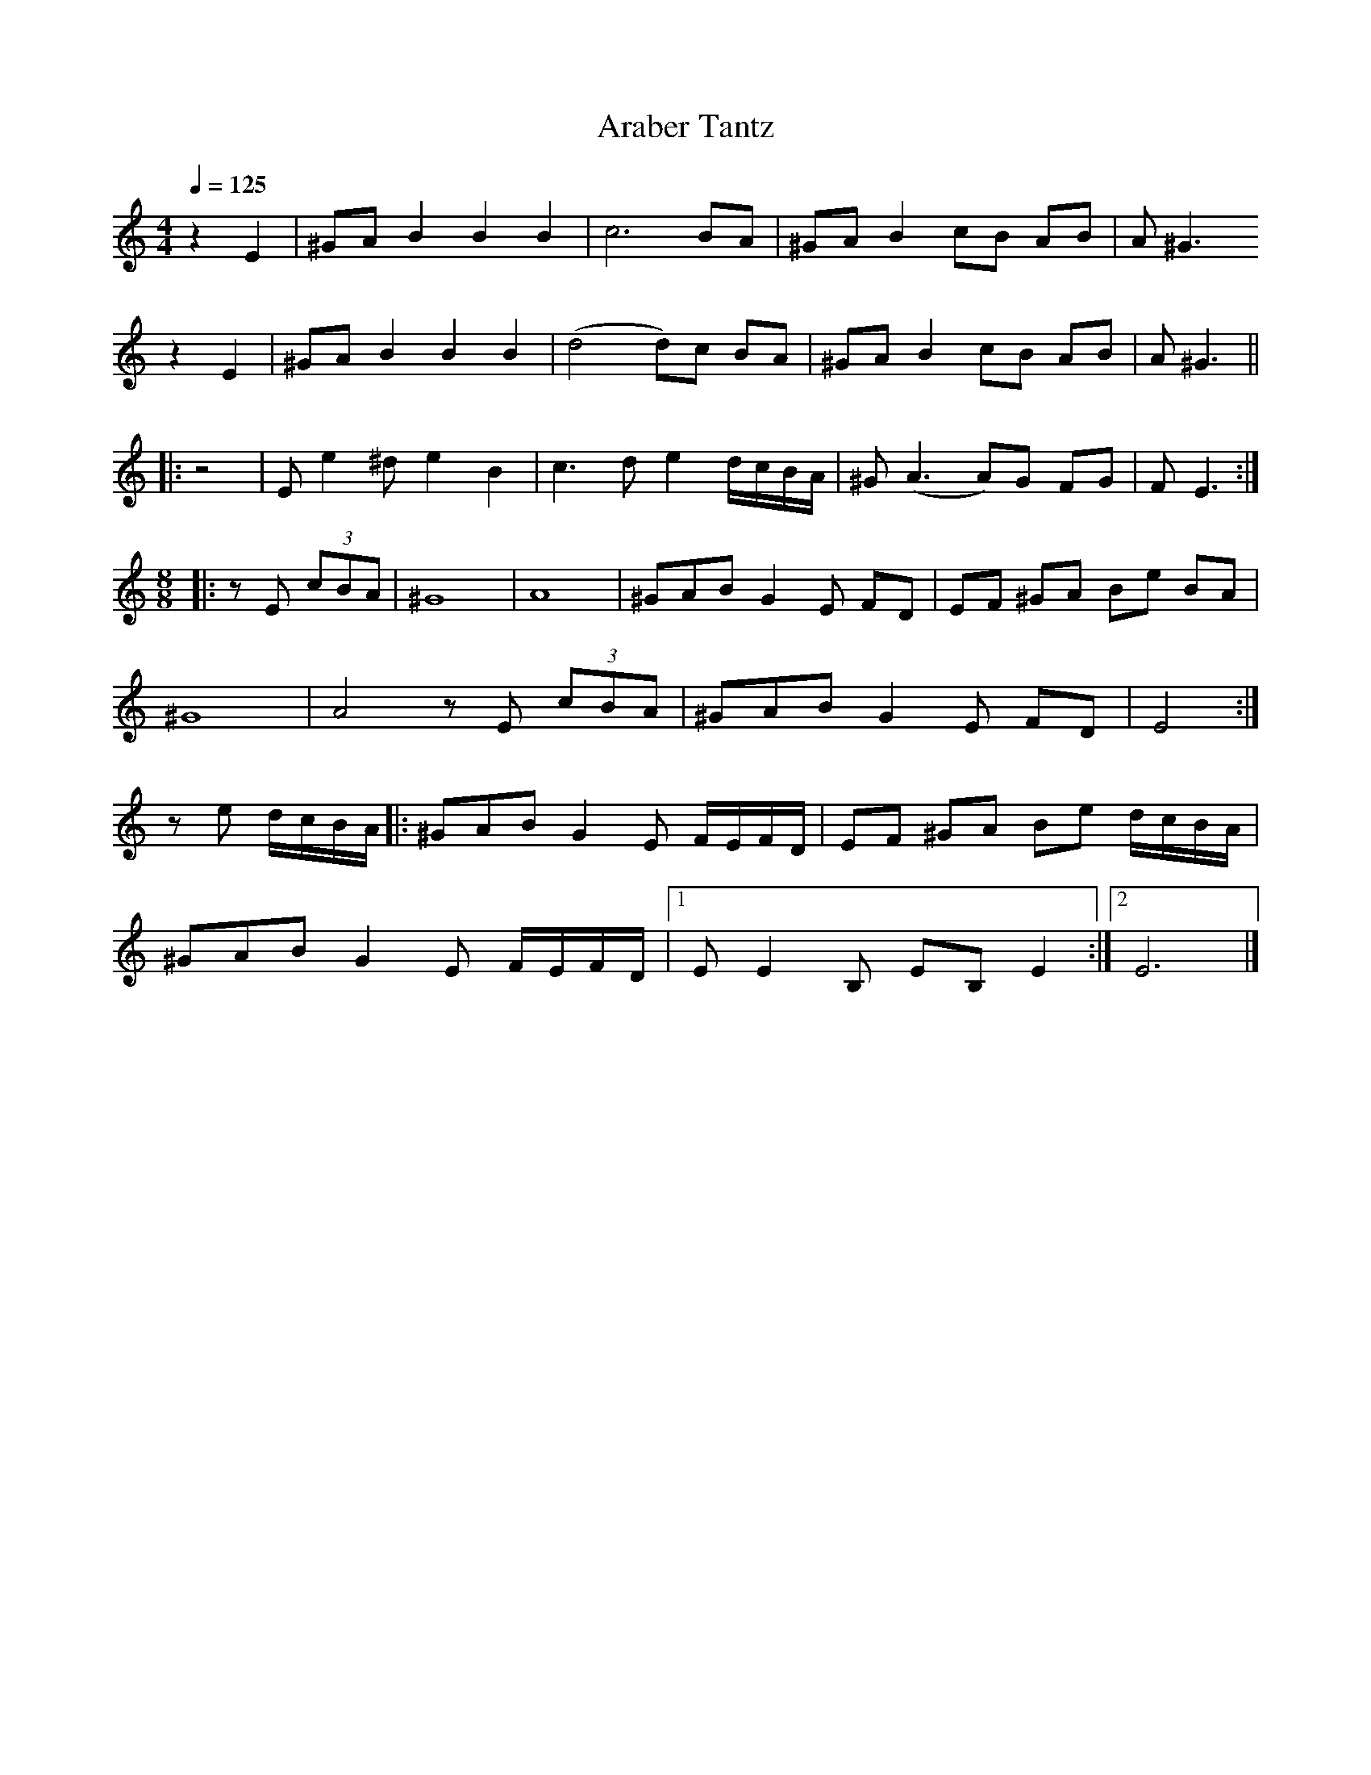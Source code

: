 X:7
T:Araber Tantz
Z:Jack Campin, http://www.campin.me.uk
F:http://www.campin.me.uk/Music/EdinburghKlezmer.abc
M:4/4
L:1/8
Q:1/4=125
K:EPhr
  z2E2|^GA B2 B2 B2| c6       BA      |^GA B2 cB  AB|A^G3
  z2E2|^GA B2 B2 B2|(d4   d)c BA      |^GA B2 cB  AB|A^G3||
|:z4  | Ee2^d e2 B2| c3 d e2  d/c/B/A/|^G(A3  A)G FG|F E3:|
M:8/8
|:zE (3cBA     | ^G8              |   A8                 |\
                 ^GAB G2E FD      |   EF ^GA Be  BA      |
                 ^G8              |   A4                  \
  zE (3cBA     | ^GAB G2E FD      |   E4                :|
  ze   d/c/B/A/|:^GAB G2E F/E/F/D/|   EF ^GA Be  d/c/B/A/|
                 ^GAB G2E F/E/F/D/|[1 EE2 B, EB, E2     :|\
                                   [2 E6                |]
